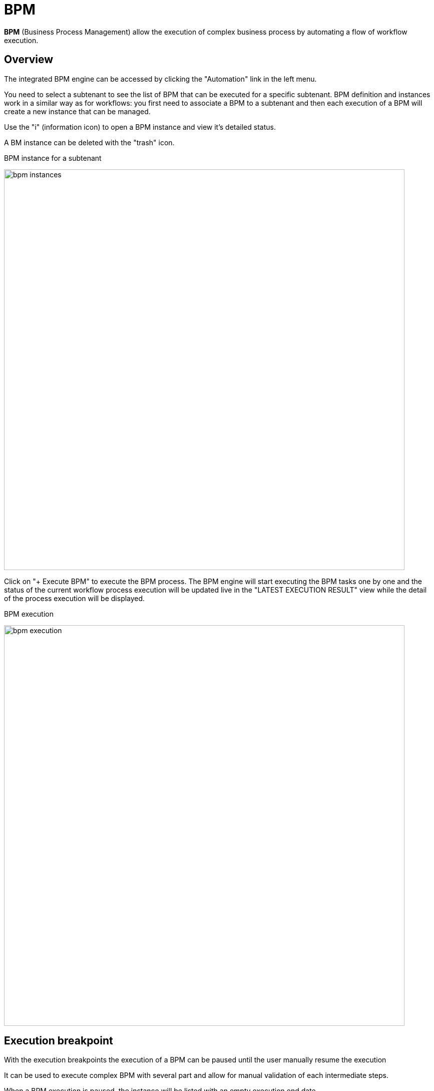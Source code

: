 = BPM
ifndef::imagesdir[:imagesdir: images]
ifdef::env-github,env-browser[:outfilesuffix: .adoc]

ifdef::html[]
[.center]
image:msa_arch_bpm_use.png[width=400px]
endif::[]

*BPM* (Business Process Management) allow the execution of complex business process by automating a flow of workflow execution.

== Overview

The integrated BPM engine can be accessed by clicking the "Automation" link in the left menu. 

You need to select a subtenant to see the list of BPM that can be executed for a specific subtenant. BPM definition and instances work in a similar way as for workflows: you first need to associate a BPM to a subtenant and then each execution of a BPM will create a new instance that can be managed.

Use the "i" (information icon) to open a BPM instance and view it's detailed status.

A BM instance can be deleted with the "trash" icon.

.BPM instance for a subtenant
image:bpm_instances.png[width=800px]

Click on "+ Execute BPM" to execute the BPM process. The BPM engine will start executing the BPM tasks one by one and the status of the current workflow process execution will be updated live in the "LATEST EXECUTION RESULT" view while the detail of the process execution will be displayed.

.BPM execution
image:bpm_execution.png[width=800px]


== Execution breakpoint

With the execution breakpoints the execution of a BPM can be paused until the user manually resume the execution

It can be used to execute complex BPM with several part and allow for manual validation of each intermediate steps.

When a BPM execution is paused, the instance will be listed with an empty execution end date.

.Resume a BPM execution
image:bpm_user_breakpoint.png[width=800px]


== Execution tracking

The BPM engine will start executing the BPM tasks one by one and the status of the current workflow process execution will be updated live in the view "LATEST EXECUTION RESULT". 

Click "Show Tasks" to see the detail of the process execution.

.BPM execution tracking
image:bpm_execution_tracking.png[width=800px]

